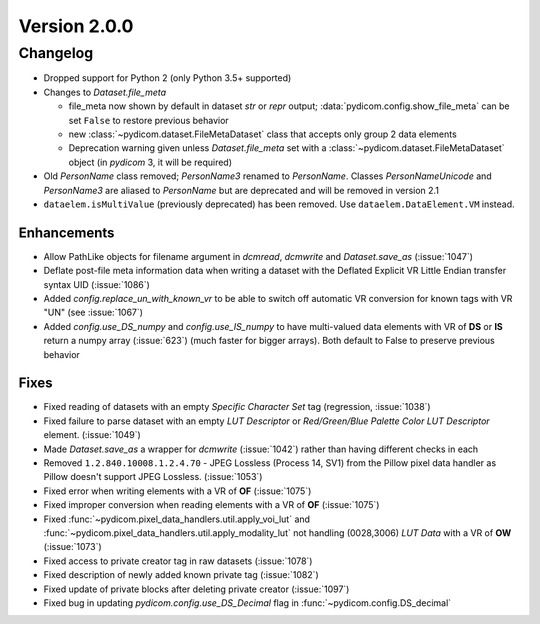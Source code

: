 Version 2.0.0
=================================

Changelog
---------
* Dropped support for Python 2 (only Python 3.5+ supported)

* Changes to `Dataset.file_meta`

  * file_meta now shown by default in dataset `str` or `repr` output;
    :data:`pydicom.config.show_file_meta` can be set ``False`` to restore
    previous behavior

  * new :class:`~pydicom.dataset.FileMetaDataset` class that accepts
    only group 2 data elements

  * Deprecation warning given unless `Dataset.file_meta` set with
    a :class:`~pydicom.dataset.FileMetaDataset` object (in *pydicom* 3,
    it will be required)

* Old `PersonName` class removed; `PersonName3` renamed to `PersonName`.
  Classes `PersonNameUnicode` and `PersonName3` are aliased to `PersonName` but
  are deprecated and will be removed in version 2.1
* ``dataelem.isMultiValue`` (previously deprecated) has been removed.
  Use ``dataelem.DataElement.VM`` instead.

Enhancements
............
* Allow PathLike objects for filename argument in `dcmread`, `dcmwrite` and
  `Dataset.save_as` (:issue:`1047`)
* Deflate post-file meta information data when writing a dataset with the
  Deflated Explicit VR Little Endian transfer syntax UID (:issue:`1086`)
* Added `config.replace_un_with_known_vr` to be able to switch off automatic
  VR conversion for known tags with VR "UN" (see :issue:`1067`)
* Added `config.use_DS_numpy` and `config.use_IS_numpy` to have multi-valued
  data elements with VR of **DS** or **IS** return a numpy array (:issue:`623`)
  (much faster for bigger arrays).  Both default to False to preserve previous
  behavior

Fixes
.....
* Fixed reading of datasets with an empty `Specific Character Set` tag
  (regression, :issue:`1038`)
* Fixed failure to parse dataset with an empty *LUT Descriptor* or
  *Red/Green/Blue Palette Color LUT Descriptor* element. (:issue:`1049`)
* Made `Dataset.save_as` a wrapper for `dcmwrite` (:issue:`1042`) rather than
  having different checks in each
* Removed ``1.2.840.10008.1.2.4.70`` - JPEG Lossless (Process 14, SV1) from
  the Pillow pixel data handler as Pillow doesn't support JPEG Lossless.
  (:issue:`1053`)
* Fixed error when writing elements with a VR of **OF** (:issue:`1075`)
* Fixed improper conversion when reading elements with a VR of **OF**
  (:issue:`1075`)
* Fixed :func:`~pydicom.pixel_data_handlers.util.apply_voi_lut` and
  :func:`~pydicom.pixel_data_handlers.util.apply_modality_lut` not handling
  (0028,3006) *LUT Data* with a VR of **OW** (:issue:`1073`)
* Fixed access to private creator tag in raw datasets (:issue:`1078`)
* Fixed description of newly added known private tag (:issue:`1082`)
* Fixed update of private blocks after deleting private creator (:issue:`1097`)
* Fixed bug in updating `pydicom.config.use_DS_Decimal` flag
  in :func:`~pydicom.config.DS_decimal`
